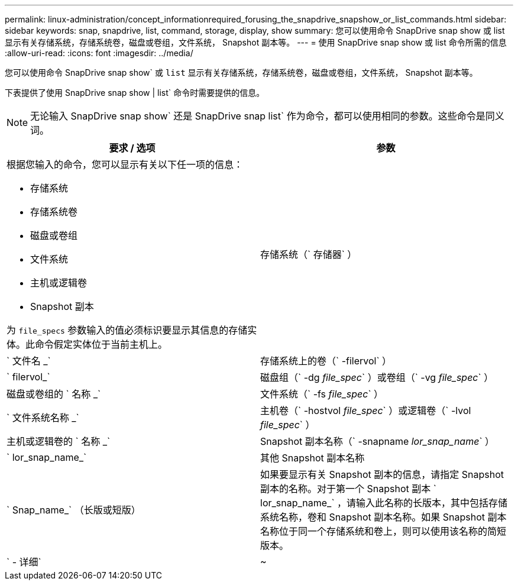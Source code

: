 ---
permalink: linux-administration/concept_informationrequired_forusing_the_snapdrive_snapshow_or_list_commands.html 
sidebar: sidebar 
keywords: snap, snapdrive, list, command, storage, display, show 
summary: 您可以使用命令 SnapDrive snap show 或 list 显示有关存储系统，存储系统卷，磁盘或卷组，文件系统， Snapshot 副本等。 
---
= 使用 SnapDrive snap show 或 list 命令所需的信息
:allow-uri-read: 
:icons: font
:imagesdir: ../media/


[role="lead"]
您可以使用命令 SnapDrive snap show` 或 `list` 显示有关存储系统，存储系统卷，磁盘或卷组，文件系统， Snapshot 副本等。

下表提供了使用 SnapDrive snap show | list` 命令时需要提供的信息。


NOTE: 无论输入 SnapDrive snap show` 还是 SnapDrive snap list` 作为命令，都可以使用相同的参数。这些命令是同义词。

|===
| 要求 / 选项 | 参数 


 a| 
根据您输入的命令，您可以显示有关以下任一项的信息：

* 存储系统
* 存储系统卷
* 磁盘或卷组
* 文件系统
* 主机或逻辑卷
* Snapshot 副本


为 `file_specs` 参数输入的值必须标识要显示其信息的存储实体。此命令假定实体位于当前主机上。



 a| 
存储系统（` 存储器` ）
 a| 
` 文件名 _`



 a| 
存储系统上的卷（` -filervol` ）
 a| 
` filervol_`



 a| 
磁盘组（` -dg _file_spec_` ）或卷组（` -vg _file_spec_` ）
 a| 
磁盘或卷组的 ` 名称 _`



 a| 
文件系统（` -fs _file_spec_` ）
 a| 
` 文件系统名称 _`



 a| 
主机卷（` -hostvol _file_spec_` ）或逻辑卷（` -lvol _file_spec_` ）
 a| 
主机或逻辑卷的 ` 名称 _`



 a| 
Snapshot 副本名称（` -snapname _lor_snap_name_` ）
 a| 
` lor_snap_name_`



 a| 
其他 Snapshot 副本名称
 a| 
` Snap_name_` （长版或短版）



 a| 
如果要显示有关 Snapshot 副本的信息，请指定 Snapshot 副本的名称。对于第一个 Snapshot 副本 ` lor_snap_name_` ，请输入此名称的长版本，其中包括存储系统名称，卷和 Snapshot 副本名称。如果 Snapshot 副本名称位于同一个存储系统和卷上，则可以使用该名称的简短版本。



 a| 
` - 详细`
 a| 
~



 a| 
要显示追加信息，请包含 ` -verbose` 选项。

|===